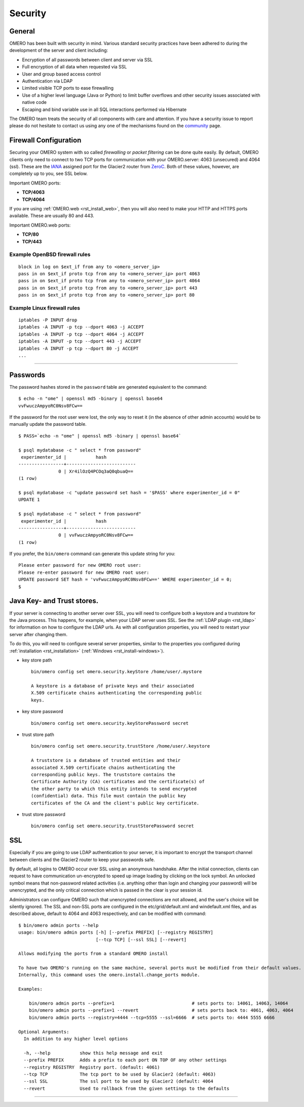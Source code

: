 .. _rst_security:

Security
========

General
-------

OMERO has been built with security in mind. Various standard security
practices have been adhered to during the development of the server and
client including:

-  Encryption of all passwords between client and server via SSL
-  Full encryption of all data when requested via SSL
-  User and group based access control
-  Authentication via LDAP
-  Limited visible TCP ports to ease firewalling
-  Use of a higher level language (Java or Python) to limit buffer
   overflows and other security issues associated with native code
-  Escaping and bind variable use in all SQL interactions performed via
   Hibernate

The OMERO team treats the security of all components with care and
attention. If you have a security issue to report please do not hesitate
to contact us using any one of the mechanisms found on the
`community <http://www.openmicroscopy.org/site/community>`_ page.

Firewall Configuration
----------------------

Securing your OMERO system with so called *firewalling* or *packet
filtering* can be done quite easily. By default, OMERO clients only need
to connect to two TCP ports for communication with your OMERO.server:
4063 (unsecured) and 4064 (ssl). These are the
`IANA <http://www.iana.org/assignments/port-numbers>`_ assigned port for
the Glacier2 router from `ZeroC <http://zeroc.com>`_. Both of these
values, however, are completely up to you, see SSL below.

Important OMERO ports:

-  **TCP/4063**
-  **TCP/4064**

If you are using :ref:`OMERO.web <rst_install_web>`, then you will also need to
make your HTTP and HTTPS ports available. These are usually 80 and 443.

Important OMERO.web ports:

-  **TCP/80**
-  **TCP/443**

Example OpenBSD firewall rules
~~~~~~~~~~~~~~~~~~~~~~~~~~~~~~

::

    block in log on $ext_if from any to <omero_server_ip>
    pass in on $ext_if proto tcp from any to <omero_server_ip> port 4063
    pass in on $ext_if proto tcp from any to <omero_server_ip> port 4064
    pass in on $ext_if proto tcp from any to <omero_server_ip> port 443
    pass in on $ext_if proto tcp from any to <omero_server_ip> port 80

Example Linux firewall rules
~~~~~~~~~~~~~~~~~~~~~~~~~~~~

::

    iptables -P INPUT drop
    iptables -A INPUT -p tcp --dport 4063 -j ACCEPT
    iptables -A INPUT -p tcp --dport 4064 -j ACCEPT
    iptables -A INPUT -p tcp --dport 443 -j ACCEPT
    iptables -A INPUT -p tcp --dport 80 -j ACCEPT
    ...

--------------

Passwords
---------

The password hashes stored in the ``password`` table are generated
equivalent to the command:

::

    $ echo -n "ome" | openssl md5 -binary | openssl base64
    vvFwuczAmpyoRC0Nsv8FCw==

If the password for the root user were lost, the only way to reset it
(in the absence of other admin accounts) would be to manually update the
password table.

::

    $ PASS=`echo -n "ome" | openssl md5 -binary | openssl base64`

    $ psql mydatabase -c " select * from password"
     experimenter_id |           hash           
    -----------------+--------------------------
                   0 | Xr4ilOzQ4PCOq3aQ0qbuaQ==
    (1 row)

    $ psql mydatabase -c "update password set hash = '$PASS' where experimenter_id = 0"
    UPDATE 1

    $ psql mydatabase -c " select * from password"
     experimenter_id |           hash           
    -----------------+--------------------------
                   0 | vvFwuczAmpyoRC0Nsv8FCw==
    (1 row)

If you prefer, the ``bin/omero`` command can generate this update string
for you:

::

    Please enter password for new OMERO root user: 
    Please re-enter password for new OMERO root user: 
    UPDATE password SET hash = 'vvFwuczAmpyoRC0Nsv8FCw==' WHERE experimenter_id = 0;
    $ 

Java Key- and Trust stores.
---------------------------

If your server is connecting to another server over SSL, you will need
to configure both a keystore and a truststore for the Java process. This
happens, for example, when your LDAP server uses SSL. See the :ref:`LDAP
plugin <rst_ldap>` for information on how to configure the LDAP
urls. As with all configuration properties, you will need to restart
your server after changing them.

To do this, you will need to configure several server properties,
similar to the properties you configured during
:ref:`installation <rst_installation>` (:ref:`Windows <rst_install-windows>`).

-  key store path

   ::

       bin/omero config set omero.security.keyStore /home/user/.mystore

       A keystore is a database of private keys and their associated
       X.509 certificate chains authenticating the corresponding public
       keys.

-  key store password

   ::

       bin/omero config set omero.security.keyStorePassword secret

-  trust store path

   ::

       bin/omero config set omero.security.trustStore /home/user/.keystore

       A truststore is a database of trusted entities and their
       associated X.509 certificate chains authenticating the
       corresponding public keys. The truststore contains the
       Certificate Authority (CA) certificates and the certificate(s) of
       the other party to which this entity intends to send encrypted
       (confidential) data. This file must contain the public key
       certificates of the CA and the client's public key certificate.

-  trust store password

   ::

       bin/omero config set omero.security.trustStorePassword secret

.. _security_ssl:

SSL
---

Especially if you are going to use LDAP authentication to your server,
it is important to encrypt the transport channel between clients and the
Glacier2 router to keep your passwords safe.

By default, all logins to OMERO occur over SSL using an anonymous
handshake. After the initial connection, clients can request to have
communication un-encrypted to speed up image loading by clicking on the
lock symbol. An unlocked symbol means that non-password related
activities (i.e. anything other than login and changing your password)
will be unencrypted, and the only critical connection which is passed in
the clear is your session id.

Administrators can configure OMERO such that unencrypted connections are
not allowed, and the user's choice will be silently ignored. The SSL and
non-SSL ports are configured in the etc/grid/default.xml and
windefault.xml files, and as described above, default to 4064 and 4063
respectively, and can be modified with command:

::

        $ bin/omero admin ports --help
        usage: bin/omero admin ports [-h] [--prefix PREFIX] [--registry REGISTRY]
                                     [--tcp TCP] [--ssl SSL] [--revert]

        Allows modifying the ports from a standard OMERO install

        To have two OMERO's running on the same machine, several ports must be modified from their default values.
        Internally, this command uses the omero.install.change_ports module.

        Examples:

            bin/omero admin ports --prefix=1                             # sets ports to: 14061, 14063, 14064
            bin/omero admin ports --prefix=1 --revert                    # sets ports back to: 4061, 4063, 4064
            bin/omero admin ports --registry=4444 --tcp=5555 --ssl=6666  # sets ports to: 4444 5555 6666

        Optional Arguments:
          In addition to any higher level options

          -h, --help           show this help message and exit
          --prefix PREFIX      Adds a prefix to each port ON TOP OF any other settings
          --registry REGISTRY  Registry port. (default: 4061)
          --tcp TCP            The tcp port to be used by Glacier2 (default: 4063)
          --ssl SSL            The ssl port to be used by Glacier2 (default: 4064
          --revert             Used to rollback from the given settings to the defaults

--------------

.. seealso:: :ref:`rst_ldap`
